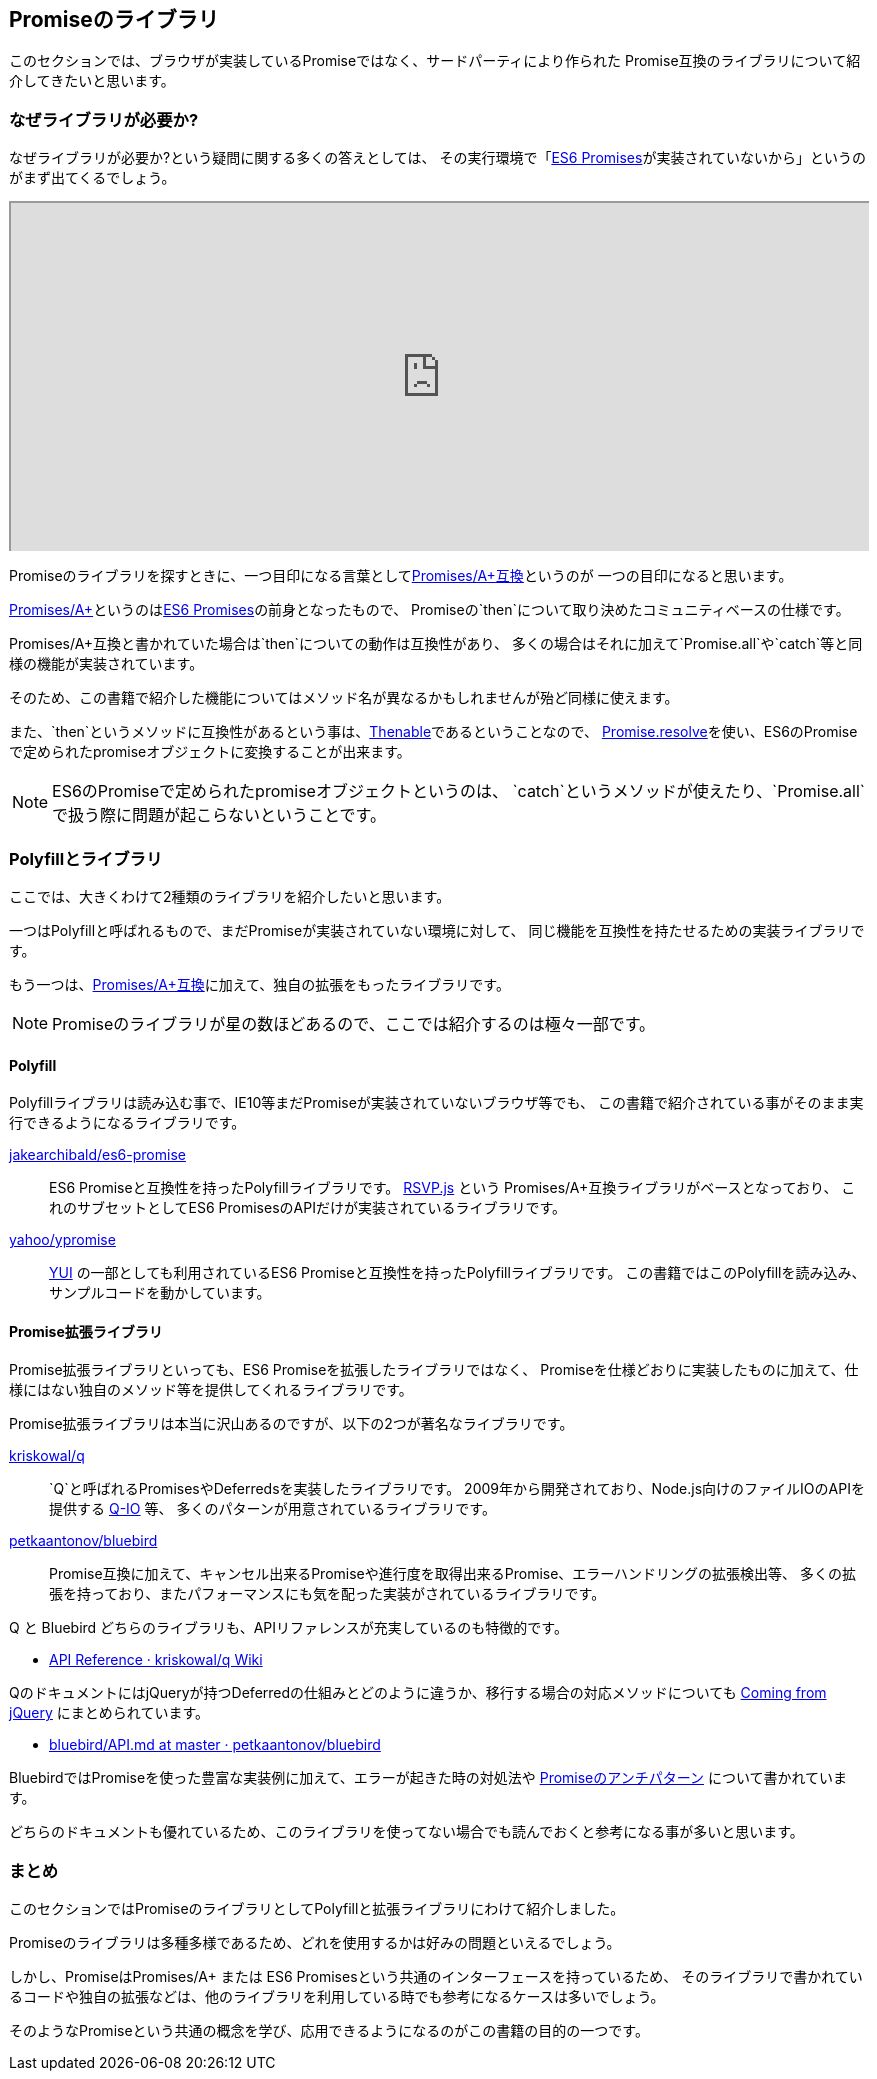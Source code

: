 == Promiseのライブラリ

このセクションでは、ブラウザが実装しているPromiseではなく、サードパーティにより作られた
Promise互換のライブラリについて紹介してきたいと思います。

=== なぜライブラリが必要か?

なぜライブラリが必要か?という疑問に関する多くの答えとしては、
その実行環境で「<<es6-promises,ES6 Promises>>が実装されていないから」というのがまず出てくるでしょう。

ifeval::["{backend}" == "html5"]
++++
<div class="iframe-wrapper" style="width: 100%; height: 350px; overflow: auto; -webkit-overflow-scrolling: touch;">
<iframe src="http://caniuse.com/promises/embed/agents=desktop" width="100%" height="350px"></iframe>
</div>
++++
endif::[]

Promiseのライブラリを探すときに、一つ目印になる言葉として<<promises-aplus, Promises/A+互換>>というのが
一つの目印になると思います。

<<promises-aplus, Promises/A+>>というのは<<es6-promises,ES6 Promises>>の前身となったもので、
Promiseの`then`について取り決めたコミュニティベースの仕様です。

Promises/A+互換と書かれていた場合は`then`についての動作は互換性があり、
多くの場合はそれに加えて`Promise.all`や`catch`等と同様の機能が実装されています。

そのため、この書籍で紹介した機能についてはメソッド名が異なるかもしれませんが殆ど同様に使えます。

また、`then`というメソッドに互換性があるという事は、<<Thenable,Thenable>>であるということなので、
<<Promise.resolve,Promise.resolve>>を使い、ES6のPromiseで定められたpromiseオブジェクトに変換することが出来ます。

[NOTE]
====
ES6のPromiseで定められたpromiseオブジェクトというのは、
`catch`というメソッドが使えたり、`Promise.all`で扱う際に問題が起こらないということです。
====

=== Polyfillとライブラリ

ここでは、大きくわけて2種類のライブラリを紹介したいと思います。

一つはPolyfillと呼ばれるもので、まだPromiseが実装されていない環境に対して、
同じ機能を互換性を持たせるための実装ライブラリです。

もう一つは、<<promises-aplus, Promises/A+互換>>に加えて、独自の拡張をもったライブラリです。

[NOTE]
Promiseのライブラリが星の数ほどあるので、ここでは紹介するのは極々一部です。

==== Polyfill

Polyfillライブラリは読み込む事で、IE10等まだPromiseが実装されていないブラウザ等でも、
この書籍で紹介されている事がそのまま実行できるようになるライブラリです。

https://github.com/jakearchibald/es6-promise[jakearchibald/es6-promise]::
    ES6 Promiseと互換性を持ったPolyfillライブラリです。
    https://github.com/tildeio/rsvp.js[RSVP.js] という Promises/A+互換ライブラリがベースとなっており、
    これのサブセットとしてES6 PromisesのAPIだけが実装されているライブラリです。
https://github.com/yahoo/ypromise[yahoo/ypromise]::
    http://yuilibrary.com/[YUI] の一部としても利用されているES6 Promiseと互換性を持ったPolyfillライブラリです。
    この書籍ではこのPolyfillを読み込み、サンプルコードを動かしています。

==== Promise拡張ライブラリ

Promise拡張ライブラリといっても、ES6 Promiseを拡張したライブラリではなく、
Promiseを仕様どおりに実装したものに加えて、仕様にはない独自のメソッド等を提供してくれるライブラリです。

Promise拡張ライブラリは本当に沢山あるのですが、以下の2つが著名なライブラリです。

https://github.com/kriskowal/q[kriskowal/q]::
    `Q`と呼ばれるPromisesやDeferredsを実装したライブラリです。
    2009年から開発されており、Node.js向けのファイルIOのAPIを提供する https://github.com/kriskowal/q-io[Q-IO] 等、
    多くのパターンが用意されているライブラリです。
https://github.com/petkaantonov/bluebird[petkaantonov/bluebird]::
    Promise互換に加えて、キャンセル出来るPromiseや進行度を取得出来るPromise、エラーハンドリングの拡張検出等、
    多くの拡張を持っており、またパフォーマンスにも気を配った実装がされているライブラリです。

Q と Bluebird どちらのライブラリも、APIリファレンスが充実しているのも特徴的です。

* https://github.com/kriskowal/q/wiki/API-Reference[API Reference · kriskowal/q Wiki]

QのドキュメントにはjQueryが持つDeferredの仕組みとどのように違うか、移行する場合の対応メソッドについても
https://github.com/kriskowal/q/wiki/Coming-from-jQuery[Coming from jQuery] にまとめられています。

* https://github.com/petkaantonov/bluebird/blob/master/API.md[bluebird/API.md at master · petkaantonov/bluebird]

BluebirdではPromiseを使った豊富な実装例に加えて、エラーが起きた時の対処法や
https://github.com/petkaantonov/bluebird/wiki/Promise-anti-patterns[Promiseのアンチパターン] について書かれています。

どちらのドキュメントも優れているため、このライブラリを使ってない場合でも読んでおくと参考になる事が多いと思います。

=== まとめ

このセクションではPromiseのライブラリとしてPolyfillと拡張ライブラリにわけて紹介しました。

Promiseのライブラリは多種多様であるため、どれを使用するかは好みの問題といえるでしょう。

しかし、PromiseはPromises/A+ または ES6 Promisesという共通のインターフェースを持っているため、
そのライブラリで書かれているコードや独自の拡張などは、他のライブラリを利用している時でも参考になるケースは多いでしょう。

そのようなPromiseという共通の概念を学び、応用できるようになるのがこの書籍の目的の一つです。